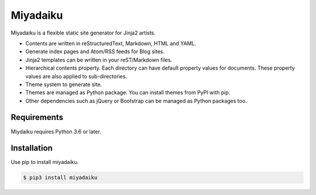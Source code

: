 

Miyadaiku
=========================================================================

Miyadaiku is a flexible static site generator for Jinja2 artists.

- Contents are written in reStructuredText, Markdown, HTML and YAML. 

- Generate index pages and Atom/RSS feeds for Blog sites.

- Jinja2 templates can be written in your reST/Markdown files.

- Hierarchical contents property. Each directory can have default property values for documents. These property values are also applied to sub-directories.

- Theme system to generate site.

- Themes are managed as Python package. You can install themes from PyPI with pip.

- Other dependencies such as jQuery or Bootstrap can be managed as Python packages too.


Requirements
------------------

Miydaiku requires Python 3.6 or later.


Installation
-----------------

Use pip to install miyadaiku.

.. code-block:: console

   $ pip3 install miyadaiku

